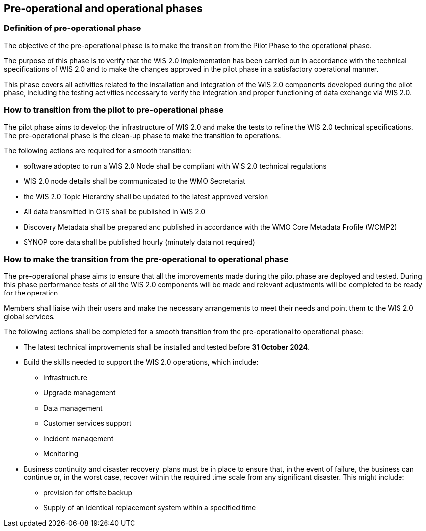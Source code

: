 == Pre-operational and operational phases

=== Definition of pre-operational phase

The objective of the pre-operational phase is to make the transition from the Pilot Phase to the operational phase.

The purpose of this phase is to verify that the WIS 2.0 implementation has been carried out in accordance with the technical specifications of WIS 2.0 and to make the changes approved in the pilot phase in a satisfactory operational manner.

This phase covers all activities related to the installation and integration of the WIS 2.0 components developed during the pilot phase, including the testing activities necessary to verify the integration and proper functioning of data exchange via WIS 2.0.

=== How to transition from the pilot to pre-operational phase

The pilot phase aims to develop the infrastructure of WIS 2.0 and make the tests to refine the WIS 2.0 technical specifications.  The pre-operational phase is the clean-up phase to make the transition to operations.

The following actions are required for a smooth transition:

* software adopted to run a WIS 2.0 Node shall be compliant with WIS 2.0 technical regulations
* WIS 2.0 node details shall be communicated to the WMO Secretariat
* the WIS 2.0 Topic Hierarchy shall be updated to the latest approved version
* All data transmitted in GTS shall be published in WIS 2.0
* Discovery Metadata shall be prepared and published in accordance with the WMO Core Metadata Profile (WCMP2)
* SYNOP core data shall be published hourly (minutely data not required)

=== How to make the transition from the pre-operational to operational phase

The pre-operational phase aims to ensure that all the improvements made during the pilot phase are deployed and tested. During this phase performance tests of all the WIS 2.0 components will be made and relevant adjustments will be completed to be ready for the operation.

Members shall liaise with their users and make the necessary arrangements to meet their needs and point them to the WIS 2.0 global services.

The following actions shall be completed for a smooth transition from the pre-operational to operational phase:

* The latest technical improvements shall be installed and tested before **31 October 2024**.
* Build the skills needed to support the WIS 2.0 operations, which include:
** Infrastructure
** Upgrade management
** Data management
** Customer services support
** Incident management
** Monitoring
* Business continuity and disaster recovery: plans must be in place to ensure that, in the event of failure, the business can continue or, in the worst case, recover within the required time scale from any significant disaster. This might include:
** provision for offsite backup 
** Supply of an identical replacement system within a specified time
